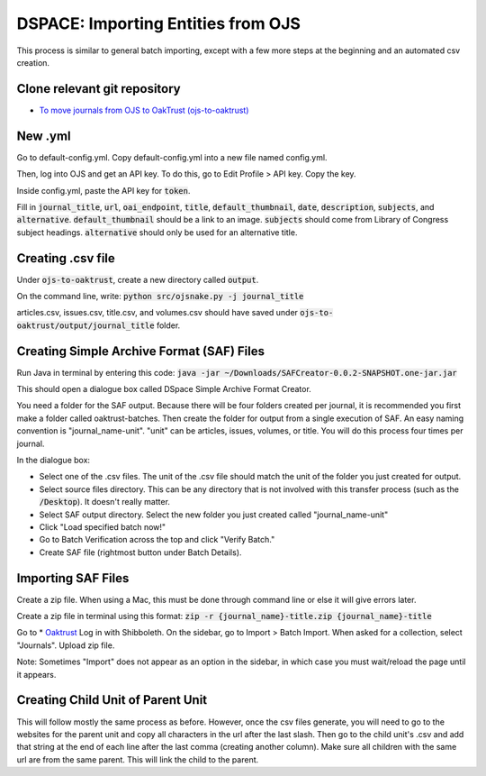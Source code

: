 ==========================
DSPACE: Importing Entities from OJS
==========================
This process is similar to general batch importing, except with a few more steps at the beginning and an automated csv creation.

------------------------
Clone relevant git repository
------------------------
* `To move journals from OJS to OakTrust (ojs-to-oaktrust) <https://github.com/markpbaggett/ojs-to-oaktrust>`_

------------------------
New .yml
------------------------

Go to default-config.yml. Copy default-config.yml into a new file named config.yml.

Then, log into OJS and get an API key. To do this, go to Edit Profile > API key. Copy the key.

Inside config.yml, paste the API key for :code:`token`.

Fill in :code:`journal_title`, :code:`url`, :code:`oai_endpoint`, :code:`title`, :code:`default_thumbnail`, :code:`date`, :code:`description`, :code:`subjects`, and :code:`alternative`.  :code:`default_thumbnail` should be a link to an image. :code:`subjects` should come from Library of Congress subject headings. :code:`alternative` should only be used for an alternative title.

------------------------
Creating .csv file
------------------------

Under :code:`ojs-to-oaktrust`, create a new directory called :code:`output`.

On the command line, write: :code:`python src/ojsnake.py -j journal_title`

articles.csv, issues.csv, title.csv, and volumes.csv should have saved under :code:`ojs-to-oaktrust/output/journal_title` folder.

------------------------
Creating Simple Archive Format (SAF) Files
------------------------

Run Java in terminal by entering this code: :code:`java -jar ~/Downloads/SAFCreator-0.0.2-SNAPSHOT.one-jar.jar`

This should open a dialogue box called DSpace Simple Archive Format Creator.

You need a folder for the SAF output. Because there will be four folders created per journal, it is recommended you first make a folder called oaktrust-batches. 
Then create the folder for output from a single execution of SAF. An easy naming convention is "journal_name-unit". "unit" can be articles, issues, volumes, or title. 
You will do this process four times per journal.

In the dialogue box:

* Select one of the .csv files. The unit of the .csv file should match the unit of the folder you just created for output.
* Select source files directory. This can be any directory that is not involved with this transfer process (such as the :code:`/Desktop`). It doesn't really matter.
* Select SAF output directory. Select the new folder you just created called "journal_name-unit"
* Click "Load specified batch now!"
* Go to Batch Verification across the top and click "Verify Batch."
* Create SAF file (rightmost button under Batch Details).

------------------------
Importing SAF Files
------------------------

Create a zip file. When using a Mac, this must be done through command line or else it will give errors later.

Create a zip file in terminal using this format: :code:`zip -r {journal_name}-title.zip {journal_name}-title`

Go to * `Oaktrust <https://oaktrust-pre.library.tamu.edu>`_ Log in with Shibboleth. 
On the sidebar, go to Import > Batch Import. When asked for a collection, select "Journals". Upload zip file. 

Note: Sometimes "Import" does not appear as an option in the sidebar, in which case you must wait/reload the page until it appears.

------------------------
Creating Child Unit of Parent Unit
------------------------

This will follow mostly the same process as before. However, once the csv files generate, you will need to go to the websites for the parent unit and copy all characters in the url after the last slash. 
Then go to the child unit's .csv and add that string at the end of each line after the last comma (creating another column). Make sure all children with the same url are from the same parent. 
This will link the child to the parent.
